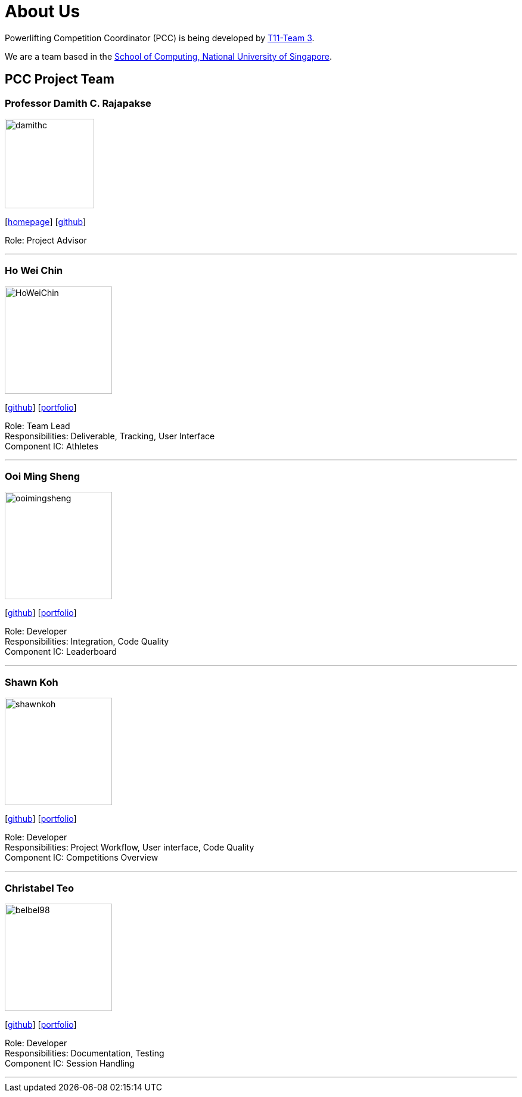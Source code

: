 = About Us
:site-section: AboutUs
:relfileprefix: team/
:imagesDir: images
:stylesDir: stylesheets

Powerlifting Competition Coordinator (PCC) is being developed by https://github.com/AY1920S1-CS2103-T11-3[T11-Team 3]. +

We are a team based in the http://www.comp.nus.edu.sg[School of Computing, National University of Singapore].

== PCC Project Team

=== Professor Damith C. Rajapakse
image::damithc.jpg[width="150", align="left"]
{empty}[http://www.comp.nus.edu.sg/~damithch[homepage]] [https://github.com/damithc[github]]

Role: Project Advisor

'''

=== Ho Wei Chin
image::HoWeiChin.png[width="180", align="left"]
{empty}[https://github.com/HoWeiChin[github]] [<<howeichin#, portfolio>>]

Role: Team Lead +
Responsibilities: Deliverable, Tracking, User Interface +
Component IC: Athletes

'''

=== Ooi Ming Sheng
image::ooimingsheng.png[width="180", align="left"]
{empty}[https://github.com/ooimingsheng[github]] [<<ooimingsheng#, portfolio>>]

Role: Developer +
Responsibilities: Integration, Code Quality +
Component IC: Leaderboard

'''

=== Shawn Koh
image::shawnkoh.png[width="180", align="left"]
{empty}[https://github.com/shawnkoh[github]] [<<shawnkoh#, portfolio>>]

Role: Developer +
Responsibilities: Project Workflow, User interface, Code Quality +
Component IC: Competitions Overview

'''

=== Christabel Teo
image::belbel98.png[width="180", align="left"]
{empty}[https://github.com/belbel98[github]] [<<christabelteo#, portfolio>>]

Role: Developer +
Responsibilities: Documentation, Testing +
Component IC: Session Handling

'''
